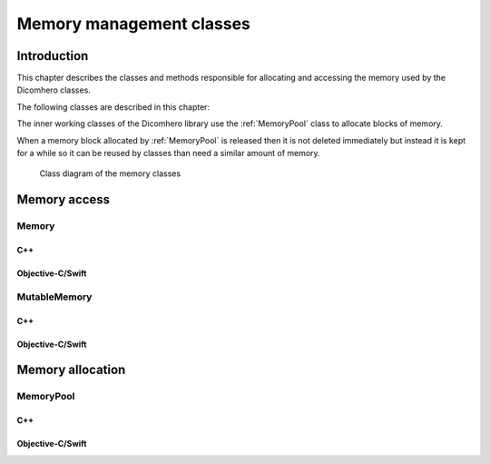 Memory management classes
=========================

Introduction
------------

This chapter describes the classes and methods responsible for allocating and accessing the memory used by the Dicomhero classes.

The following classes are described in this chapter:

+-----------------------------------------------+---------------------------------------------+-------------------------------+
|C++ class                                      |Objective-C/Swift class                      |Description                    |
+===============================================+=============================================+===============================+
|:cpp:class:`dicomhero::Memory`                    |:cpp:class:`DicomheroMemory`                    |Allows to read the memory      |
|                                               |                                             |content                        |
+-----------------------------------------------+---------------------------------------------+-------------------------------+
|:cpp:class:`dicomhero::MutableMemory`             |:cpp:class:`DicomheroMutableMemory`             |Allows to read and write the   |
|                                               |                                             |memory content                 |
+-----------------------------------------------+---------------------------------------------+-------------------------------+
|:cpp:class:`dicomhero::MemoryPool`                |:cpp:class:`DicomheroMemoryPool`                |Allocatess or reuse a memory   |
|                                               |                                             |block                          |
+-----------------------------------------------+---------------------------------------------+-------------------------------+

The inner working classes of the Dicomhero library use the :ref:`MemoryPool` class to allocate blocks of memory.

When a memory block allocated by :ref:`MemoryPool` is released then it is not deleted immediately but instead it is kept for
a while so it can be reused by classes than need a similar amount of memory.

.. figure:: images/memory.jpg
   :target: _images/memory.jpg
   :figwidth: 100%
   :alt: Memory related classes

   Class diagram of the memory classes


Memory access
-------------

Memory
......

C++
,,,

.. doxygenclass:: dicomhero::Memory
   :members:

Objective-C/Swift
,,,,,,,,,,,,,,,,,

.. doxygenclass:: DicomheroMemory
   :members:


MutableMemory
.............

C++
,,,

.. doxygenclass:: dicomhero::MutableMemory
   :members:

Objective-C/Swift
,,,,,,,,,,,,,,,,,

.. doxygenclass:: DicomheroMutableMemory
   :members:


Memory allocation
-----------------

.. _MemoryPool:

MemoryPool
..........

C++
,,,

.. doxygenclass:: dicomhero::MemoryPool
   :members:

Objective-C/Swift
,,,,,,,,,,,,,,,,,

.. doxygenclass:: DicomheroMemoryPool
   :members:



